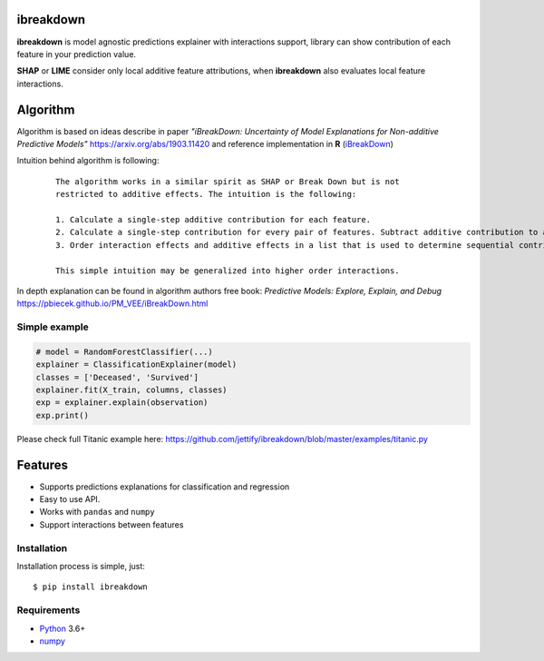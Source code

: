 ibreakdown
==========
.. image:: https://travis-ci.com/jettify/ibreakdown.svg?branch=master
    :target: https://travis-ci.com/jettify/ibreakdown
.. image:: https://codecov.io/gh/jettify/ibreakdown/branch/master/graph/badge.svg
    :target: https://codecov.io/gh/jettify/ibreakdown
.. image:: https://img.shields.io/pypi/pyversions/ibreakdown.svg
    :target: https://pypi.org/project/ibreakdown
.. image:: https://img.shields.io/pypi/v/ibreakdown.svg
    :target: https://pypi.python.org/pypi/ibreakdown


**ibreakdown** is model agnostic predictions explainer with interactions support,
library can show contribution of each feature in your prediction value.

**SHAP** or **LIME** consider only local additive feature attributions, when
**ibreakdown** also evaluates local feature interactions.

Algorithm
=========

Algorithm is based on ideas describe in paper *"iBreakDown: Uncertainty of Model
Explanations for Non-additive Predictive Models"* https://arxiv.org/abs/1903.11420 and
reference implementation in **R** (iBreakDown_)

Intuition behind algorithm is following:

  ::

   The algorithm works in a similar spirit as SHAP or Break Down but is not
   restricted to additive effects. The intuition is the following:

   1. Calculate a single-step additive contribution for each feature.
   2. Calculate a single-step contribution for every pair of features. Subtract additive contribution to assess the interaction specific contribution.
   3. Order interaction effects and additive effects in a list that is used to determine sequential contributions.

   This simple intuition may be generalized into higher order interactions.

In depth explanation can be found in algorithm authors free book:
*Predictive Models: Explore, Explain, and Debug* https://pbiecek.github.io/PM_VEE/iBreakDown.html


Simple example
--------------

.. code:: python

    # model = RandomForestClassifier(...)
    explainer = ClassificationExplainer(model)
    classes = ['Deceased', 'Survived']
    explainer.fit(X_train, columns, classes)
    exp = explainer.explain(observation)
    exp.print()

Please check full Titanic example here: https://github.com/jettify/ibreakdown/blob/master/examples/titanic.py

.. code::
   +------------------------------------+-----------------+--------------------+--------------------+
   | Feature Name                       | Feature Value   |   Contrib:Deceased |   Contrib:Survived |
   +------------------------------------+-----------------+--------------------+--------------------|
   | intercept                          |                 |          0.613286  |          0.386714  |
   | Sex                                | female          |         -0.305838  |          0.305838  |
   | Pclass                             | 3               |          0.242448  |         -0.242448  |
   | Fare                               | 7.7375          |         -0.119392  |          0.119392  |
   | Siblings/Spouses Aboard            | 0               |         -0.0372811 |          0.0372811 |
   | ('Age', 'Parents/Children Aboard') | [28.0 0]        |          0.0122196 |         -0.0122196 |
   | PREDICTION                         |                 |          0.405443  |          0.594557  |
   +------------------------------------+-----------------+--------------------+--------------------+



Features
========
* Supports predictions explanations for classification and regression
* Easy to use API.
* Works with ``pandas`` and ``numpy``
* Support interactions between features


Installation
------------
Installation process is simple, just::

    $ pip install ibreakdown


Requirements
------------

* Python_ 3.6+
* numpy_

.. _Python: https://www.python.org
.. _numpy: http://www.numpy.org/
.. _iBreakDown: https://github.com/ModelOriented/iBreakDown
.. _Shapley: https://en.wikipedia.org/wiki/Shapley_value
